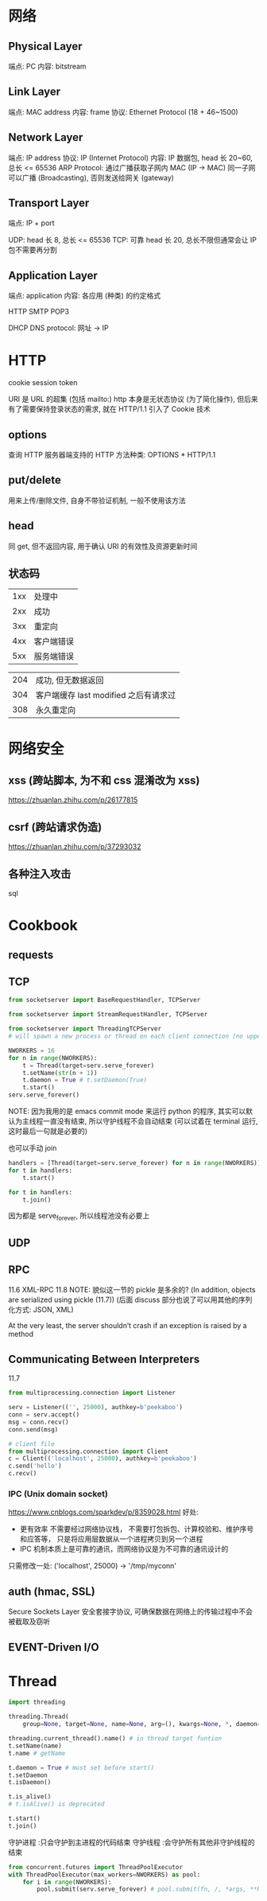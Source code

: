 * 网络
** Physical Layer
端点: PC
内容: bitstream

** Link Layer
端点: MAC address
内容: frame
协议: Ethernet Protocol (18 + 46~1500)

** Network Layer
端点: IP address
协议: IP (Internet Protocol)
内容: IP 数据包, head 长 20~60, 总长 <= 65536
ARP Protocol: 通过广播获取子网内 MAC (IP -> MAC)
同一子网可以广播 (Broadcasting), 否则发送给网关 (gateway)

** Transport Layer
端点: IP + port

UDP: head 长 8, 总长 <= 65536
TCP: 可靠 head 长 20, 总长不限但通常会让 IP 包不需要再分割

** Application Layer
端点: application
内容: 各应用 (种类) 的约定格式

HTTP
SMTP
POP3

DHCP
DNS protocol: 网址 -> IP

* HTTP
cookie
session
token

URI 是 URL 的超集 (包括 mailto:)
http 本身是无状态协议 (为了简化操作), 但后来有了需要保持登录状态的需求, 就在 HTTP/1.1 引入了 Cookie 技术

** options
查询 HTTP 服务器端支持的 HTTP 方法种类: OPTIONS * HTTP/1.1

** put/delete
用来上传/删除文件, 自身不带验证机制, 一般不使用该方法

** head
同 get, 但不返回内容, 用于确认 URI 的有效性及资源更新时间

** 状态码
| 1xx | 处理中     |
| 2xx | 成功       |
| 3xx | 重定向     |
| 4xx | 客户端错误 |
| 5xx | 服务端错误 |

| 204 | 成功, 但无数据返回                    |
| 304 | 客户端缓存 last modified 之后有请求过 |
| 308 | 永久重定向                            |

* 网络安全
** xss (跨站脚本, 为不和 css 混淆改为 xss)
https://zhuanlan.zhihu.com/p/26177815

** csrf (跨站请求伪造)
https://zhuanlan.zhihu.com/p/37293032

** 各种注入攻击
sql

* Cookbook
** requests
** TCP
#+BEGIN_SRC python
from socketserver import BaseRequestHandler, TCPServer

from socketserver import StreamRequestHandler, TCPServer

from socketserver import ThreadingTCPServer
# will spawn a new process or thread on each client connection (no upper bound)

#+END_SRC

#+BEGIN_SRC python
NWORKERS = 16
for n in range(NWORKERS):
    t = Thread(target=serv.serve_forever)
    t.setName(str(n + 1))
    t.daemon = True # t.setDaemon(True)
    t.start()
serv.serve_forever()
#+END_SRC
NOTE: 因为我用的是 emacs commit mode 来运行 python 的程序, 其实可以默认为主线程一直没有结束, 所以守护线程不会自动结束 (可以试着在 terminal 运行, 这时最后一句就是必要的)

也可以手动 join
#+BEGIN_SRC python
handlers = [Thread(target=serv.serve_forever) for n in range(NWORKERS)]
for t in handlers:
    t.start()

for t in handlers:
    t.join()
#+END_SRC

因为都是 serve_forever, 所以线程池没有必要上

** UDP
** RPC
11.6 XML-RPC
11.8 NOTE: 貌似这一节的 pickle 是多余的?
(In addition, objects are serialized using pickle (11.7))
(后面 discuss 部分也说了可以用其他的序列化方式: JSON, XML)

At the very least, the server shouldn’t crash if an exception is raised by a method

** Communicating Between Interpreters
11.7
#+BEGIN_SRC python
from multiprocessing.connection import Listener

serv = Listener(('', 25000), authkey=b'peekaboo')
conn = serv.accept()
msg = conn.recv()
conn.send(msg)

# client file
from multiprocessing.connection import Client
c = Client(('localhost', 25000), authkey=b'peekaboo')
c.send('hello')
c.recv()
#+END_SRC

*** IPC (Unix domain socket)
https://www.cnblogs.com/sparkdev/p/8359028.html
好处:
+ 更有效率
  不需要经过网络协议栈，
  不需要打包拆包、计算校验和、维护序号和应答等，
  只是将应用层数据从一个进程拷贝到另一个进程
+ IPC 机制本质上是可靠的通讯，而网络协议是为不可靠的通讯设计的

只需修改一处:
('localhost', 25000) -> '/tmp/myconn'

** auth (hmac, SSL)

Secure Sockets Layer 安全套接字协议, 可确保数据在网络上的传输过程中不会被截取及窃听

** EVENT-Driven I/O

* Thread
#+BEGIN_SRC python
import threading

threading.Thread(
    group=None, target=None, name=None, arg=(), kwargs=None, *, daemon=None)

threading.current_thread().name() # in thread target funtion
t.setName(name)
t.name # getName

t.daemon = True # must set before start()
t.setDaemon
t.isDaemon()

t.is_alive()
# t.isAlive() is deprecated

t.start()
t.join()
#+END_SRC

守护进程 :只会守护到主进程的代码结束
守护线程 :会守护所有其他非守护线程的结束

#+BEGIN_SRC python
from concurrent.futures import ThreadPoolExecutor
with ThreadPoolExecutor(max_workers=NWORKERS) as pool:
    for i in range(NWORKERS):
        pool.submit(serv.serve_forever) # pool.submit(fn, /, *args, **kwargs)
#+END_SRC
